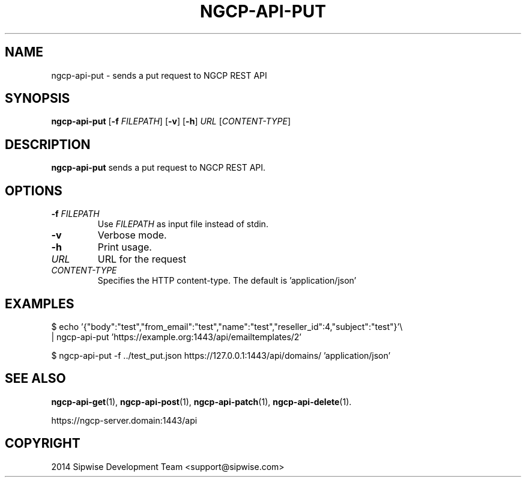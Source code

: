 .TH NGCP-API-PUT 1
.SH NAME
ngcp-api-put \- sends a put request to NGCP REST API
.SH SYNOPSIS
.B ngcp-api-put
[\fB\-f\fR \fIFILEPATH\fR]
[\fB\-v\fR]
[\fB\-h\fR]
.IR URL
.RI [ CONTENT-TYPE ]
.SH DESCRIPTION
.B ngcp-api-put
sends a put request to NGCP REST API.
.SH OPTIONS
.TP
.BI \-f " FILEPATH"
Use
.I FILEPATH
as input file instead of stdin.
.TP
.B \-v
Verbose mode.
.TP
.B \-h
Print usage.
.TP
.I URL
URL for the request
.TP
.I CONTENT-TYPE
Specifies the HTTP content-type.
The default is 'application/json'
.SH EXAMPLES
.EX
$ echo '{"body":"test","from_email":"test","name":"test","reseller_id":4,"subject":"test"}'\\
| ngcp-api-put 'https://example.org:1443/api/emailtemplates/2'
.EE
.PP
.EX
$ ngcp-api-put -f ../test_put.json https://127.0.0.1:1443/api/domains/ 'application/json'
.EE
.SH SEE ALSO
.BR ngcp-api-get (1),
.BR ngcp-api-post (1),
.BR ngcp-api-patch (1),
.BR ngcp-api-delete (1).
.PP
https://ngcp-server.domain:1443/api
.SH COPYRIGHT
2014 Sipwise Development Team <support@sipwise.com>
